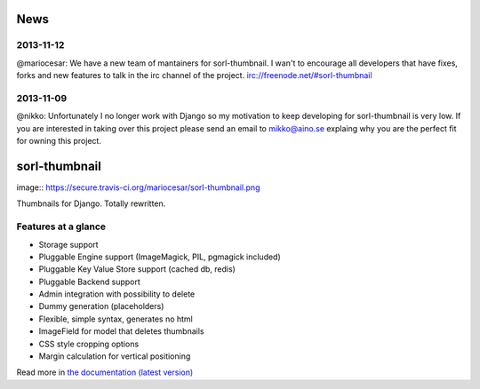 News
====

2013-11-12
----------
@mariocesar: We have a new team of mantainers for sorl-thumbnail. I wan't to encourage
all developers that have fixes, forks and new features to talk in the irc channel of
the project. irc://freenode.net/#sorl-thumbnail


2013-11-09
----------

@nikko: Unfortunately I no longer work with Django so my motivation to keep developing
for sorl-thumbnail is very low. If you are interested in taking over this
project please send an email to mikko@aino.se explaing why you are the perfect
fit for owning this project.

sorl-thumbnail
==============
image:: https://secure.travis-ci.org/mariocesar/sorl-thumbnail.png

Thumbnails for Django. Totally rewritten.

Features at a glance
--------------------
- Storage support
- Pluggable Engine support (ImageMagick, PIL, pgmagick included)
- Pluggable Key Value Store support (cached db, redis)
- Pluggable Backend support
- Admin integration with possibility to delete
- Dummy generation (placeholders)
- Flexible, simple syntax, generates no html
- ImageField for model that deletes thumbnails
- CSS style cropping options
- Margin calculation for vertical positioning

Read more in `the documentation (latest version) <http://sorl-thumbnail.rtfd.org/>`_

